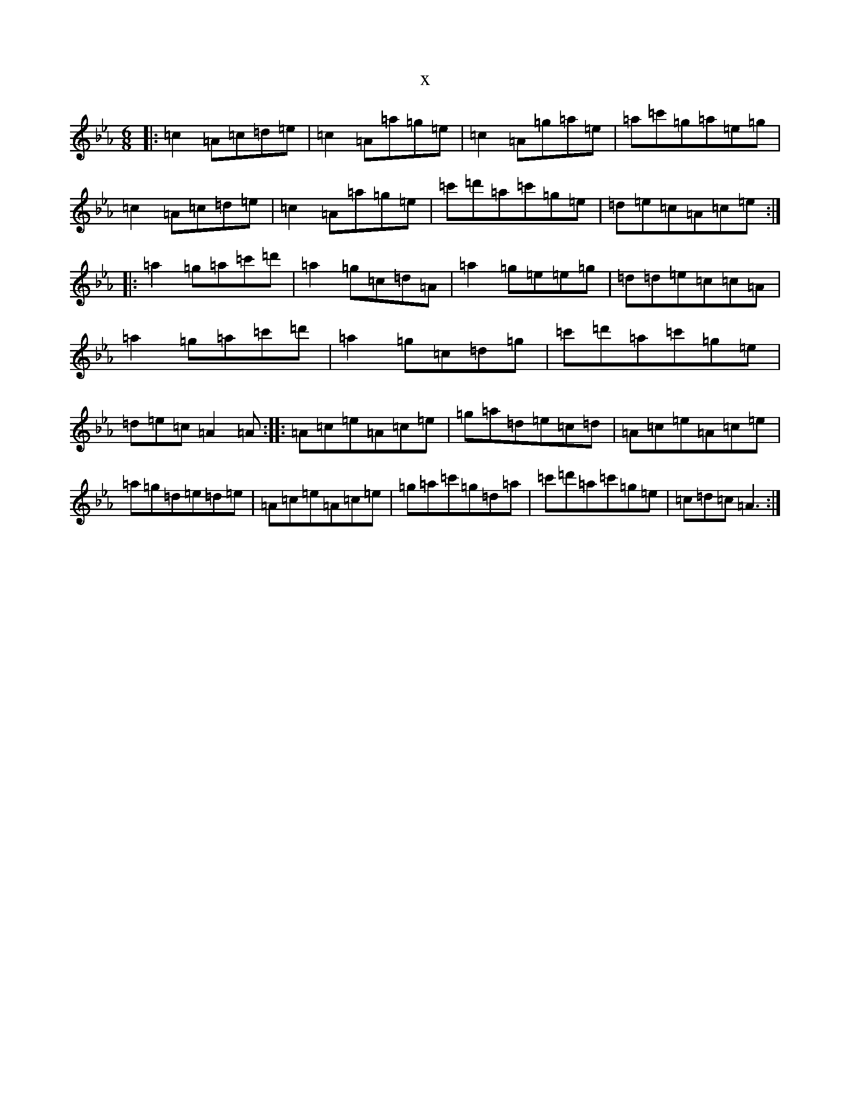 X:21154
T:x
L:1/8
M:6/8
K: C minor
|:=c2=A=c=d=e|=c2=A=a=g=e|=c2=A=g=a=e|=a=c'=g=a=e=g|=c2=A=c=d=e|=c2=A=a=g=e|=c'=d'=a=c'=g=e|=d=e=c=A=c=e:||:=a2=g=a=c'=d'|=a2=g=c=d=A|=a2=g=e=e=g|=d=d=e=c=c=A|=a2=g=a=c'=d'|=a2=g=c=d=g|=c'=d'=a=c'=g=e|=d=e=c=A2=A:||:=A=c=e=A=c=e|=g=a=d=e=c=d|=A=c=e=A=c=e|=a=g=d=e=d=e|=A=c=e=A=c=e|=g=a=c'=g=d=a|=c'=d'=a=c'=g=e|=c=d=c=A3:|